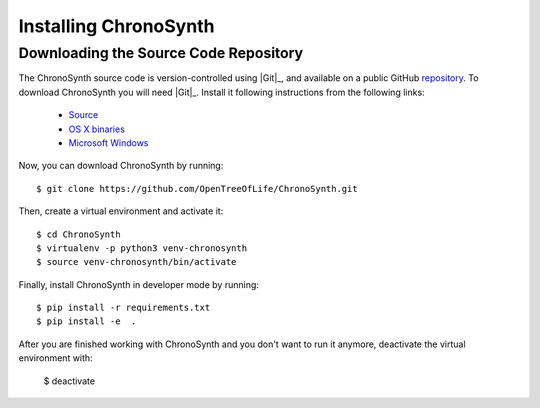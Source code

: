 ######################
Installing ChronoSynth
######################


Downloading the Source Code Repository
======================================

The ChronoSynth source code is version-controlled using |Git|_, and available on
a public GitHub `repository <https://github.com/OpenTreeOfLife/ChronoSynth>`_.
To download ChronoSynth you will need |Git|_. Install it following instructions from the
following links:

    - `Source <http://www.kernel.org/pub/software/scm/git/git-1.6.6.tar.gz>`_
    - `OS X binaries <http://code.google.com/p/git-osx-installer/downloads/list?can=3>`_
    - `Microsoft Windows <http://code.google.com/p/msysgit/downloads/list>`_

Now, you can download ChronoSynth by running::

    $ git clone https://github.com/OpenTreeOfLife/ChronoSynth.git

Then, create a virtual environment and activate it::

    $ cd ChronoSynth
    $ virtualenv -p python3 venv-chronosynth
    $ source venv-chronosynth/bin/activate


Finally, install ChronoSynth in developer mode by running::

    $ pip install -r requirements.txt
    $ pip install -e  .


After you are finished working with ChronoSynth and you don't want to run it anymore, deactivate the virtual environment with:


    $ deactivate
    
